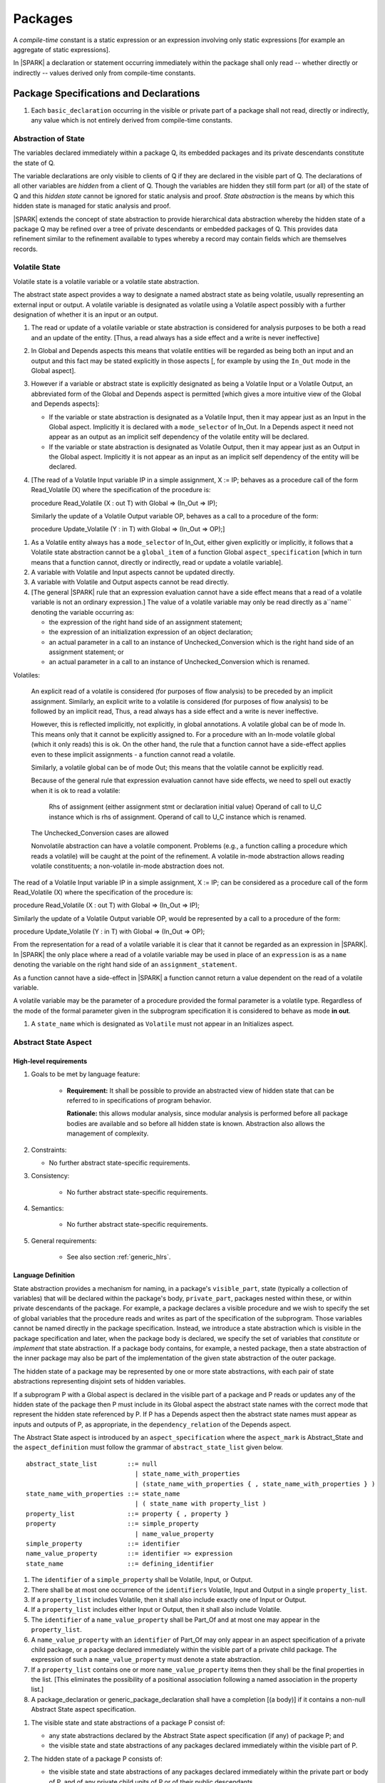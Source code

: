 ﻿Packages
========

A *compile-time* constant is a static expression or an expression involving only
static expressions [for example an aggregate of static expressions].

In |SPARK| a declaration or statement occurring immediately within the package
shall only read -- whether directly or indirectly -- values derived only from 
compile-time constants.

Package Specifications and Declarations
---------------------------------------

.. centered:: **Verification Rules**

#. Each ``basic_declaration`` occurring in the visible or private part of a 
   package shall not read, directly or indirectly, any value which is not
   entirely derived from compile-time constants.

.. _abstract-state:

Abstraction of State
~~~~~~~~~~~~~~~~~~~~

The variables declared immediately within a package Q, its embedded
packages and its private descendants constitute the state of Q.

The variable declarations are only visible to clients of Q if they
are declared in the visible part of Q.  The
declarations of all other variables are *hidden* from a client of Q.
Though the variables are hidden they still form part (or all) of the
state of Q and this *hidden state* cannot be ignored for static analysis
and proof.  *State abstraction* is the means by which this hidden state
is managed for static analysis and proof.

|SPARK| extends the concept of state abstraction to provide
hierarchical data abstraction whereby the hidden state of a package Q
may be refined over a tree of private descendants or embedded packages
of Q.  This provides data refinement similar to the refinement
available to types whereby a record may contain fields which are
themselves records.

Volatile State
~~~~~~~~~~~~~~

Volatile state is a volatile variable or a volatile state abstraction.

The abstract state aspect provides a way to designate a named abstract state as
being volatile, usually representing an external input or output. A volatile
variable is designated as volatile using a Volatile aspect possibly with a
further designation of whether it is an input or an output.


.. centered:: **Static Semantics**

#. The read or update of a volatile variable or state abstraction is considered 
   for analysis purposes to be both a read and an update of the entity. 
   [Thus, a read always has a side effect and a write is never ineffective]
   
#. In Global and Depends aspects this means that volatile entities will be 
   regarded as being both an input and an output and this fact may be stated 
   explicitly in those aspects [, for example by using the ``In_Out`` mode in 
   the Global aspect]. 
   
#. However if a variable or abstract state is explicitly designated as being a
   Volatile Input or a Volatile Output, an abbreviated form of the Global and
   Depends aspect is permitted [which gives a more intuitive view of the Global
   and Depends aspects]:

   * If the variable or state abstraction is designated as a Volatile Input,
     then it may appear just as an Input in the Global aspect. Implicitly it is
     declared with a ``mode_selector`` of In_Out. In a Depends aspect it need
     not appear as an output as an implicit self dependency of the volatile
     entity will be declared.

   * If the variable or state abstraction is designated as Volatile Output, then
     it may appear just as an Output in the Global aspect. Implicitly it is
     not appear as an input as an implicit self dependency of the entity will be
     declared.
     
#. [The read of a Volatile Input variable IP in a simple assignment, X := IP;
   behaves as a procedure call of the form Read_Volatile (X) where the
   specification of the procedure is:

   procedure Read_Volatile (X : out T)
   with Global => (In_Out => IP);

   Similarly the update of a Volatile Output variable OP, behaves as a call to a 
   procedure of the form:

   procedure Update_Volatile (Y : in T)
   with Global => (In_Out => OP);]

  
.. centered:: **Legality Rules**

#. As a Volatile entity always has a ``mode_selector`` of In_Out, either given
   explicitly or implicitly, it follows that a Volatile state abstraction
   cannot be a ``global_item`` of a function Global ``aspect_specification``
   [which in turn means that a function cannot, directly or indirectly, 
   read or update a volatile variable].

#. A variable with Volatile and Input aspects cannot be updated directly.
     
#. A variable with Volatile and Output aspects cannot be read directly.

#. [The general |SPARK| rule that an expression evaluation cannot
   have a side effect means that a read of a volatile variable is not an
   ordinary expression.] The value of a volatile variable may only be read 
   directly as a``name`` denoting the variable occurring as:

   * the expression of the right hand side of an assignment statement;
   
   * the expression of an initialization expression of an object declaration;
   
   * an actual parameter in a call to an instance of Unchecked_Conversion
     which is the right hand side of an assignment statement; or
     
   * an actual parameter in a call to an instance of Unchecked_Conversion
     which is renamed.

   
Volatiles:

  An explicit read of a volatile is considered (for purposes of flow
  analysis) to be preceded by an implicit assignment.
  Similarly, an explicit write to a volatile is considered (for purposes
  of flow analysis) to be followed by an implicit read,
  Thus, a read always has a side effect and a write is never ineffective.

  However, this is reflected implicitly, not explicitly, in global
  annotations.  A volatile global can be of mode In. This means only that
  it cannot be explicitly assigned to. For a procedure with
  an In-mode volatile global (which it only reads) this is ok.
  On the other hand, the rule that a function cannot have a
  side-effect applies even to these implicit assignments - a
  function cannot read a volatile.

  Similarly, a volatile global can be of mode Out; this means that
  the volatile cannot be explicitly read.

  Because of the general rule that expression evaluation cannot
  have side effects, we need to spell out exactly when it is ok to read
  a volatile:

      Rhs of assignment (either assignment stmt or declaration initial value)
      Operand of call to U_C instance which is rhs of assignment.
      Operand of call to U_C instance which is renamed.

  The Unchecked_Conversion cases are allowed

  Nonvolatile abstraction can have a volatile component. Problems
  (e.g., a function calling a procedure which reads a volatile) will
  be caught at the point of the refinement. A volatile in-mode abstraction
  allows reading volatile constituents; a non-volatile in-mode abstraction
  does not.

The read of a Volatile Input variable IP in a simple assignment, X := IP;
can be considered as a procedure call of the form Read_Volatile (X) where the
specification of the procedure is:

procedure Read_Volatile (X : out T)
with Global => (In_Out => IP);

Similarly the update of a Volatile Output variable OP, would be represented by 
a call to a procedure of the form:

procedure Update_Volatile (Y : in T)
with Global => (In_Out => OP);

From the representation for a read of a volatile variable it is clear that it
cannot be regarded as an expression in |SPARK|.  In |SPARK| the only place where
a read of a volatile variable may be used in place of an ``expression`` is as a
``name`` denoting the variable on the right hand side of an 
``assignment_statement``.

As a function cannot have a side-effect in |SPARK| a function cannot return
a value dependent on the read of a volatile variable.

A volatile variable may be the parameter of a procedure provided
the formal parameter is a volatile type.  Regardless of the mode of the formal 
parameter given in the subprogram specification it is considered to behave as
mode **in out**.


#. A ``state_name`` which is designated as ``Volatile`` must not
   appear in an Initializes aspect.



.. _abstract-state-aspect:

Abstract State Aspect
~~~~~~~~~~~~~~~~~~~~~

High-level requirements
^^^^^^^^^^^^^^^^^^^^^^^

#. Goals to be met by language feature:

    * **Requirement:** It shall be possible to provide an abstracted view of hidden state that can be referred to
      in specifications of program behavior.

      **Rationale:** this allows modular analysis, since modular analysis is performed
      before all package bodies are available and so before all hidden state is known.
      Abstraction also allows the management of complexity.

#. Constraints:

   * No further abstract state-specific requirements.

#. Consistency:

    * No further abstract state-specific requirements.

#. Semantics:

    * No further abstract state-specific requirements.

#. General requirements:

    * See also section :ref:`generic_hlrs`.

Language Definition
^^^^^^^^^^^^^^^^^^^

State abstraction provides a mechanism for naming, in a package's
``visible_part``, state (typically a collection of variables) that will be
declared within the package's body, ``private_part``, packages nested within
these, or within private descendants of the package. For example, a package
declares a visible procedure and we wish to specify the set of global variables
that the procedure reads and writes as part of the specification of the
subprogram. Those variables cannot be named directly in the package
specification. Instead, we introduce a state abstraction which is visible in the
package specification and later, when the package body is declared, we specify
the set of variables that *constitute* or *implement* that state abstraction. If
a package body contains, for example, a nested package, then a state abstraction
of the inner package may also be part of the implementation of the given state
abstraction of the outer package.

The hidden state of a package may be represented by one or more state
abstractions, with each pair of state abstractions representing disjoint sets of
hidden variables.

If a subprogram P with a Global aspect is declared in the
visible part of a package and P reads or updates any of the hidden
state of the package then P must include in its Global aspect the
abstract state names with the correct mode that represent the hidden
state referenced by P.  If P has a Depends aspect then the abstract
state names must appear as inputs and outputs of P, as appropriate, in
the ``dependency_relation`` of the Depends aspect.

The Abstract State aspect is introduced by an ``aspect_specification``
where the ``aspect_mark`` is Abstract_State and the ``aspect_definition`` 
must follow the grammar of ``abstract_state_list`` given below.

.. centered:: **Syntax**

::

  abstract_state_list        ::= null
                               | state_name_with_properties
                               | (state_name_with_properties { , state_name_with_properties } )
  state_name_with_properties ::= state_name
                               | ( state_name with property_list )
  property_list              ::= property { , property }
  property                   ::= simple_property
                               | name_value_property
  simple_property            ::= identifier
  name_value_property        ::= identifier => expression
  state_name                 ::= defining_identifier

.. ifconfig:: Display_Trace_Units

   :Trace Unit: 7.1.2 Syntax

.. centered:: **Legality Rules**

#. The ``identifier`` of a ``simple_property`` shall be Volatile,
   Input, or Output.

   .. ifconfig:: Display_Trace_Units

      :Trace Unit: 7.1.2 LR identifier of simple_property shall be Volatile, Input or Output

#. There shall be at most one occurrence of the ``identifiers``
   Volatile, Input and Output in a single ``property_list``.

   .. ifconfig:: Display_Trace_Units

      :Trace Unit: 7.1.2 LR At most one occurrence of Volatile, Input and Output in single property_list

#. If a ``property_list`` includes Volatile, then it shall also
   include exactly one of Input or Output.

   .. ifconfig:: Display_Trace_Units

      :Trace Unit: 7.1.2 LR If property_list includes Volatile, then it shall also include exactly one of Input or Output

#. If a ``property_list`` includes either Input or Output,
   then it shall also include Volatile.

   .. ifconfig:: Display_Trace_Units

      :Trace Unit: 7.1.2 LR If property_list includes Input or Output, it shall also include Volatile

#. The ``identifier`` of a ``name_value_property`` shall be
   Part_Of and at most one may appear in the ``property_list``.

   .. ifconfig:: Display_Trace_Units

      :Trace Unit: 7.1.2 LR name_value_property identifier must be Part_Of
      
#. A ``name_value_property`` with an ``identifier`` of Part_Of may
   only appear in an aspect specification of a private child package,
   or a package declared immediately within the visible part of a private child 
   package. The expression of such a ``name_value_property`` must denote a state 
   abstraction.

#. If a ``property_list`` contains one or more ``name_value_property`` items 
   then they shall be the final properties in the list. 
   [This eliminates the possibility of a positional
   association following a named association in the property list.]

   .. ifconfig:: Display_Trace_Units

      :Trace Unit: 7.1.2 LR any name_value_properties must be the final properties in the list

#. A package_declaration or generic_package_declaration shall have a completion
   [(a body)] if it contains a non-null Abstract State aspect specification.

.. centered:: **Static Semantics**

#. The visible state and state abstractions of a package P consist of:

   * any state abstractions declared by the Abstract State aspect
     specification (if any) of package P; and
   * the visible state and state abstractions of any packages declared
     immediately within the visible part of P.

#. The hidden state of a package P consists of:

   * the visible state and state abstractions of any packages declared
     immediately within the private part or body of P, and of any
     private child units of P or of their public descendants.

#. Each ``state_name`` occurring in an Abstract_State aspect
   specification for a given package P introduces an implicit
   declaration of a *state abstraction* entity. This implicit
   declaration occurs at the beginning of the visible part of P. This
   implicit declaration shall have a completion and is overloadable.

   .. note::
      (SB) Making these implicit declarations overloadable allows declaring
      a subprogram with the same fully qualified name as a state abstraction;
      to make this scenario work, rules of the form "... shall denote a state
      abstraction" need to be name resolution rules, not just legality rules.

#. [A state abstraction shall only be named in contexts where this is
   explicitly permitted (e.g., as part of a Globals aspect
   specification), but this is not a name resolution rule.  Thus, the
   declaration of a state abstraction has the same visibility as any
   other declaration.
   A state abstraction is not an object; it does not have a type.  The
   completion of a state abstraction declared in a package
   aspect_specification can only be provided as part of a
   Refined_State aspect specification within the body of the package.]
   
#. A **null** ``abstract_state_list`` specifies that a package contains no 
   hidden state.
   [The specification is checked when the package is analyzed.]

#. A *volatile* state abstraction is one declared with a ``property_list``
   that includes the Volatile ``property``, and either Input or Output.
   
#. A state abstraction which is declared with a ``property_list`` that includes
   a Part_Of ``name_value_property``  indicates that it is a 
   constituent (see :ref:`state_refinement`) of the state abstraction denoted 
   by the expression of the ``name_value_property`` and only that state 
   abstraction.
   
#. A state abstraction declared in the ``aspect_specification`` of a private 
   child package, Q, or a package declared immediately within the visible part
   of Q, without a Part_Of ``property`` is considered to be a 
   constituent of one of Q's parent's state abstractions and no other state 
   abstraction.

.. centered:: **Verification Rules**

#. A state abstraction which is declared with a ``property_list`` that includes
   a Part_Of ``name_value_property`` shall be a constituent of the 
   state abstraction denoted by the expression of the ``name_value_property``.
   
#. A state abstraction declared in the ``aspect_specification`` of a private 
   child package, Q, or a package immediatly within the visible part of Q,
   without a Part_Of ``property`` shall be a constituent of one of Q's 
   parent's state abstractions.
   
.. centered:: **Dynamic Semantics**

There are no Dynamic Semantics associated with the Abstract State
aspect.

.. centered:: **Examples**

.. code-block:: ada

   package Q
   with
      Abstract_State => State           -- Declaration of abstract state named State
   is                                   -- representing internal state of Q.
     function Is_Ready return Boolean   -- Function checking some property of the State.
        with Global => State;           -- State may be used in a global aspect.

        procedure Init                    -- Procedure to initialize the internal state of Q.
        with Global => (Output => State), -- State may be used in a global aspect.
	     Post   => Is_Ready;

        procedure Op_1 (V : Integer)    -- Another procedure providing some operation on State
           with Global => (In_Out => State),
  	        Pre    => Is_Ready,
	        Post   => Is_Ready;
   end Q;

   package X
   with  
      Abstract_State => (A, B, (C with Volatile, Input))
   is                     -- Three abstract state names are declared A, B & C.
                          -- A and B are non-volatile abstract states
      ...                 -- C is designated as a volatile input.
   end X;

   package Sensor -- simple volatile, input device driver
   with 
      Abstract_State => (Port with Volatile, Input);
   is
      ...
   end Sensor;
   
   private package Sensor.Raw
   with
      Abstract_State => (Port_22 with Volatile, Input, 
                         Part_Of => Sensor.Port)
   is
      
      ...
   end Sensor.Raw;


Input, Output, Part_Of Aspects
^^^^^^^^^^^^^^^^^^^^^^^^^^^^^^^^^^^^^^^^

Variable declarations may have the Input, Output and Part_Of aspects
specified directly as part of declaration.


.. centered:: **Legality Rules**

#. Input and Output are Boolean aspects.

#. If a variable has the Volatile aspect, then it must also have
   exactly one of the Input or Output aspects.

#. The Part_Of aspect requires an ``aspect_definition`` which denotes
   a state abstraction.

#. A Part_Of aspect may only appear in the ``aspect_specification`` of a
   variable declared in the visible part of a private descendant package or
   the visible part of a package declared therein.
     

.. centered:: **Static Semantics**

# A Part_Of aspect in the ``aspect_specification`` of a variable 
  declaration indicates that the variable is a constituent of the state
  abstraction denoted by its ``aspect_definition``.

#. A variable that is declared in the visible part of a private descendant 
   package or within the visible part of a package declared therein which does 
   not have a Part_Of aspect shall be a constituent of its parent's one and only
   state abstraction.



.. todo:: Consider more than just simple Volatile Inputs and Outputs;
          Latched outputs, In_Out volatiles, etc.
          To be completed in the Milestone 4 version of this document.
.. centered:: **Examples**

.. code-block:: ada

   with System.Storage_Units;
   private package Input_Port.Raw
   is

      Sensor : Integer
         with Volatile,
              Input,
              Address => System.Storage_Units.To_Address (16#ACECAFE#),
              Part_Of => Input_Port.Pressure_Input;

   end Input_Port.Raw_Input_Port;

   

Initializes Aspect
~~~~~~~~~~~~~~~~~~

High-level requirements
^^^^^^^^^^^^^^^^^^^^^^^

#. Goals to be met by language feature:

    * **Requirement:** Flow analysis requires the knowledge of whether each
      variable has been initialized.  It should be possible to determine this
      from the specification of a unit.

      **Rationale:** Variables and state abstractions may be initialized within
      a package body as well as a package specification.  It follows not all
      initializations are visible from the specification.  An Initializes aspect
      is applied to a package specification to indicate which variables and
      state abstractions are initialized by the package.  This facilitates
      modular analysis.
      
#. Constraints:

   * No further Initializes-specific requirements.

#. Consistency:

    * No further Initializes-specific requirements.

#. Semantics:

    * **Requirement:** The set of data items listed in an Initializes aspect shall be fully initialized
      during elaboration of this package.

      **Rationale:** To ensure that listed data items are always initialized before use.

#. General requirements:

    * See also section :ref:`generic_hlrs`.


Language Definition
^^^^^^^^^^^^^^^^^^^

The Initializes aspect is introduced by an ``aspect_specification`` where the 
``aspect_mark`` is Initializes and the ``aspect_definition`` must follow the 
grammar of ``initialization_spec`` given below.

.. centered:: **Syntax**

::

  initialization_spec ::= initialization_list
                        | null

  initialization_list ::= initialization_item
                        | (initialization_item {, initialization_item})

  initialization_item ::= name [ => input_list]


.. centered:: **Legality Rules**

#. An Initializes aspect may only appear in the ``aspect_specification`` of a 
   ``package_specification``.
   
#. The Initializes aspect must follow the Abstract State aspect if one is 
   present.
   
#. The Initializes aspect of a package has visibility of the declarations
   occuring immediately within the visible part of the package.

#. The ``name`` of each ``initialization_item`` denotes a state abstraction 
   declared in the same ``aspect_specification`` of a package or an entire 
   variable declared in the visible part of the package.


#. The entity denoted by the ``name`` of an ``initialization_item`` shall be 
   distinct from every other entity denoted in the ``initialization_list``.

#. Each ``name`` in the ``input_list`` denotes an entire variable or a state 
   abstraction but shall not denote an entity declared in the package with the
   ``aspect_specification`` containing the Initializes aspect.
   
# Each entity in a single ``input_list`` shall be distinct.

   .. centered:: **Static Semantics**
   
#. The Initializes aspect of a package specification asserts which 
   state abstractions and visible variables of the package are initialized
   by the elaboration of the package, both its specification and body, and
   its private descendants.  
   
#. If a state abstraction or variable declared in the visible part of a package 
   is not denoted by a ``name`` of an ``initialization_item``, then it should 
   not be initialized during the elaboration of the package.
   
#. A package with a **null** ``initialization_list`` does not initialize any
   of its state abstractions or variables.
   
#. If an ``initialization_item`` has an ``input_list`` then the ``names`` in the
   list denote entities which are used in determining the initial value of the
   entity denoted by the ``name`` of the ``initialization_item``

.. centered:: **Dynamic Semantics**

There are no dynamic semantics associated with the Initializes Aspect.

.. centered:: **Verification Rules**

#. For a Initialization aspect of a package every entity denoted by a ``name`` 
   of an ``initialization_item`` shall be initialized explicitly, or implicitly 
   during the elaboration of the package and its private descendants.
   
#. The state abstractions and variables declared in the visible part of a 
   package and not denoted by a ``name`` of an ``initialization_item`` shall not
   be explicitly initialized during the elaboration of the package and its 
   private descendants.
   
#. If an ``initialization_item`` has a ``input_list`` then the entities denoted
   in the input list shall be used in determining initailized value of the
   entity denoted by the ``name`` of the ``initialization_item``

.. centered:: **Examples**

.. code-block:: ada

    package Q
    with
       Abstract_State => State,  -- Declaration of abstract state name State
       Initializes    => State   -- Indicates that State will be initialized
    is                           -- during the elaboration of Q
				 -- or its private descendants.
      ...
    end Q;

    package X
    with
       Abstract_State =>  A,    -- Declares an abstract state name A.
       Initializes    => (A, B) -- A and visible variable B are initialized
                                -- during the elaboration of X or its private descendants.
    is
      ...
      B : Integer;
     --
    end X;

    package Y
    with
       Abstract_State => (A, B, (C with Volatile, Input)),
       Initializes    => A
    is                          -- Three abstract state names are declared A, B & C.
                                -- A is initialized during the elaboration of Y or
				-- its private descendants.
       ...                      -- C is designated as a volatile input and cannot appear
				-- in an initializes aspect clause
                                -- B is not initialized during the elaboration of Y
                                -- or its private descendants.
    end Y;

    package Z
    with
       Abstract_State => A,
       Initializes    => null
    is                          -- Package Z has an abstract state name A declared but the
                                -- elaboration of Z and its private descendants do not
                                -- perform any initialization during elaboration.
      ...

    end Z;


Initial Condition Aspect
~~~~~~~~~~~~~~~~~~~~~~~~

High-level requirements
^^^^^^^^^^^^^^^^^^^^^^^

#. Goals to be met by language feature:

    * **Requirement:** It shall be possible to formally specify the result of performing package elaboration.

      **Rationale:** This specification behaves as a postcondition for the result of package elaboration
      and so establishes the "pre-condition" that holds at the point of beginning execution of the program proper.
      Giving an explicit postcondition supports modular analysis.

#. Constraints:

   * No further Initial Condition-specific requirements.

#. Consistency:

    * No further Initial Condition-specific requirements.

#. Semantics:

    * **Requirement:** The predicate given by the Initial Condition aspect should evaluate to
      True at the point at which elaboration of the package, its embedded packages and its private descendants has completed.

      **Rationale:** By definition.

#. General requirements:

    * See also section :ref:`generic_hlrs`.


Language Definition
^^^^^^^^^^^^^^^^^^^

The Initial Condition aspect is introduced by an ``aspect_specification`` where
the ``aspect_mark`` is "Initial_Condition" and the ``aspect_definition`` must be
an ``expression``.

.. todo:: Complete language definition for Initial Condition aspect.
          To be completed in the Milestone 3 version of this document.

.. centered:: **Legality Rules**

#. An Initial Condition Aspect may only be placed in an
   ``aspect_specification`` of a ``package_specification``.

   .. ifconfig:: Display_Trace_Units

      :Trace Unit: TBD

#. The Initial Condition Aspect must follow the
   Abstract State Aspect, Depends aspect and
   Initializes aspect if they are present.

   .. ifconfig:: Display_Trace_Units

      :Trace Unit: TBD

.. centered:: **Static Semantics**

#. The predicate of an Initial Condition Aspect of a package
   defines the initial state of the package after its elaboration and
   the elaboration of its private descendants.

.. centered:: **Verification Rules**

.. centered:: *Checked by Flow Analysis*

#. Each *variable* appearing in an Initial Condition Aspect of a
   package Q which is declared in the visible part of Q must be
   initialized during the elaboration of Q and its private descendants.
#. A ``state_name`` cannot appear directly in
   an Initial Condition Aspect but it may be indirectly referenced
   through a function call.
#. Each ``state_name`` referenced in Initial Condition Aspect must
   be initialized during package elaboration.

.. centered:: *Checked by Proof*

#. Verification conditions are generated which have to be proven to
   demonstrate that the implementation of a package Q and its private
   descendants satisfy the predicate given in the
   Initial Condition Aspect of Q.

.. centered:: **Dynamic Semantics**

#. An Initial Condition Aspect is like a postcondition.  It
   should be evaluated following the elaboration of Q and its private
   descendants.  If it does not evaluate to True, then an exception
   should be raised.

.. centered:: **Examples**

.. code-block:: ada

    package Q
    with
       Abstract_State    => State,    -- Declaration of abstract state name State
       Initializes       => State,    -- State will be initialized during elaboration
       Initial_Condition => Is_Ready  -- Predicate stating the logical state after
				      -- initialization.
    is

      function Is_Ready return Boolean
      with
	 Global => State;

    end Q;

    package X
    with
       Abstract_State    =>  A,    -- Declares an abstract state name A
       Initializes       => (A, B) -- A and visible variable B are initialized
	                           -- during package initialization.
       Initial_Condition => A_Is_Ready and B = 0
				   -- The logical conditions after package elaboration.
    is
      ...
      B : Integer;

      function A_Is_Ready return Boolean
      with
	 Global => A;

     --
    end X;


Package Bodies
--------------

.. centered:: **Verification Rules**

#. Each declaration of the ``declarative_part`` of a ``package_body`` shall not
   read, directly or indirectly, any value which is not
   entirely derived from compile-time constants.

#. Each statement of a ``handled_sequence_of_statements`` of a ``package_body`` 
   shall not read, directly or indirectly, a value which is not entirely derived 
   entirely from compile-time constants.
   
.. _state_refinement:

State Refinement
~~~~~~~~~~~~~~~~

A ``state_name`` declared by an Abstract State aspect in the specification of a
package is an abstraction representing its hidden state. The declaration must be
completed in the package body by a Refined State aspect. The Refined State
aspect is used to show for each ``state_name`` which variables and subordinate
abstract states are represented by the ``state_name`` and are known as its 
*constituents*.

In the body of a package the constituents of the refined
``state_name``, the refined view, have to be used rather than the
abstract view of the ``state_name``.  Refined global, depends, pre
and post aspects are provided to express the refined view.

In the refined view the constituents of each ``state_name`` has to be
initialized consistently with their appearance or omission from the
Package Depends or Initializes aspect of the package.

.. _refinement-rationale:

Common Rationale for Refined Aspects
~~~~~~~~~~~~~~~~~~~~~~~~~~~~~~~~~~~~

Where it is possible to specify subprogram behavior using a language feature that
refers to abstract state, it should be possible to define a corresponding *refined*
version of the language feature that refers to the decomposition of that abstract state.

The rationale for this is as follows:

#. The semantics of properties defined in terms of abstract state
   can only be precisely defined in terms of the corresponding concrete state,
   though nested abstraction is also necessary to manage hierarchies of data.

#. There may be multiple possible refinements for a given abstract specification
   and so the user should be able to specify what they actually want.

#. This is necessary to support development via stepwise refinement.


Refined State Aspect
~~~~~~~~~~~~~~~~~~~~

High-level requirements
^^^^^^^^^^^^^^^^^^^^^^^

#. Goals to be met by language feature:

   * **Requirement:** For each state abstraction, it shall be possible to define the set of hidden
     state items that implement or *refine* that abstract state (where the
     hidden state items can either be concrete state or further state abstractions).
     
     **Rationale**: see section :ref:`refinement-rationale`.

#. Constraints:

   * **Requirement:** Each item of hidden state must map to exactly one state abstraction.

     **Rationale:** all hidden state must be covered since otherwise specifications referring to abstract state may
     be incomplete; each item of that hidden state must map to exactly one abstraction to give a clean and easily understandable
     abstraction, and for the purposes of simplicity of analysis.

   * **Requirement:** Each item of abstract state covered by the package shall be mapped to at least one
     item of hidden state (either concrete state or a further state abstraction).

     **Rationale:** the semantics of properties defined in terms of abstract state
     can only be precisely defined in terms of the corresponding concrete state.

   * **Requirement:** Each item of hidden state should appear in at least one global data list
     within the package body.

     **Rationale:** If this is not the case, then there is at least one hidden state item that is not
     used by any subprogram.

#. Consistency:

   * No further Refined state-specific requirements needed.

#. Semantics:

   * No further Refined state-specific requirements needed.

#. General requirements:

    * See also section :ref:`generic_hlrs`.


Language Definition
^^^^^^^^^^^^^^^^^^^

The Refined State aspect is introduced by an ``aspect_specification`` where
the ``aspect_mark`` is "Refined_State" and the ``aspect_definition`` must follow
the grammar of ``state_and_category_list`` given below.

.. centered:: **Syntax**

::

  state_and_constituent_list     ::= (state_and_constituents {, state_and_constituents})
  state_and_constituents         ::= state_name => constituent_with_property_list
  constituent_with_property_list ::= constituent_with_property
                                   | (constituent_with_property {, constituent_with_property})
  constituent_with_property      ::= constituent
                                   | (constituent_list with property_list)
  constituent_list               ::= constituent
                                   | (constituent {, constituent})

where

  ``constituent ::=`` *object_*\ ``name | state_name``


.. centered:: **Legality Rules**

#. A Refined_State Aspect may only appear in the ``aspect_specification`` of a
   ``package_body``. [The use of ``package_body`` rather than package body 
   allows this aspect to be specified for generic package bodies.]

   .. ifconfig:: Display_Trace_Units

      :Trace Unit: TBD

#. If a ``package_specification``  has an Abstract_State aspect its body
   must have a Refined_State aspect.

.. Note: We may want to be able to override this error.

.. ifconfig:: Display_Trace_Units

      :Trace Unit: TBD

#. If a ``package_specification``  does not have an Abstract_State aspect,
   then the corresponding ``package_body`` shall not have a Refined_State 
   aspect.
  
.. Note: We may want to be able to override this error.

   .. ifconfig:: Display_Trace_Units

      :Trace Unit: TBD

#. A Refined_State Aspect of a ``package_body`` has visibility extended to  the 
   ``declarative_part`` of the body.

   .. ifconfig:: Display_Trace_Units

      :Trace Unit: TBD

#. A ``constituent`` denotes an entity of the hidden state of a package.

#. Every entity of the hidden state of a package must be denoted as a
   ``constituent`` in its Refined_State aspect.

.. Note: We may want to be able to override this error.

#. Every entity of the hidden state of a package must be denoted as a
   ``constituent`` exactly one *abstract_*\ ``state_name`` in its Refined_State
   aspect.
   
.. ifconfig:: Display_Trace_Units

      :Trace Unit: TBD


#. A ``property_list`` shall not contain a ``name_value`` property.

#. The ``identifier`` of a ``simple_property`` shall be "Volatile",
   "Input", or "Output".

   .. ifconfig:: Display_Trace_Units

      :Trace Unit: TBD

#. If a ``property_list`` includes the ``simple_property`` "Volatile",
   then the same ``property_list`` shall also include exactly one of
   ``Input`` or ``Output``.

   .. ifconfig:: Display_Trace_Units

      :Trace Unit: TBD


#. The same identifier shall not appear more than once in a property
   list.

   .. ifconfig:: Display_Trace_Units

      :Trace Unit: TBD
      

.. centered:: **Static Semantics**

#. A Refined_State aspect of a ``package_body`` defines the objects and each 
   subordinate ``state_name`` which are the ``constituents`` of each of the 
   *abstract_*\ ``state_names`` declared in the that comprise the hidden state 
   of a package represented by the ``state_name`` declared in the
   Abstract State Aspect.

#. Each ``constituent`` of the hidden state of must appear exactly
   once in a ``constituent_list`` of exactly one
   ``state_and_category``; that is each ``constituent`` must
   be a constituent of one and only one ``state_name``.
#. A *variable* which is a ``constituent`` is an *entire variable*; it
   is not a component of a containing object.
#. If an ``abstract_state_name`` and its ``constituent`` have the same
   name this represents the simple mapping of an abstract
   ``state_name`` on to a concrete *variable* of the same name.
#. A ``constituent`` with a ``property_list`` assumes the properties
   given in the list:

   * The property Volatile indicates that the ``constituent`` is
     Volatile and this ``simple_property`` must be supplemented by one
     of the ``simple_properties`` Input or Output indicating whether
     the ``constituent`` is a Volatile Input or a Volatile Output.

#. A ``state_name`` declared in the Abstract State Aspect which
   has not designated as Volatile may be refined on to one or more
   Volatile Input or Output ``constituents`` as well as non-volatile
   ``constituents``.
#. If a ``state_name`` declared in the Abstract State Aspect has been
   designated as Volatile with a ``property`` of Input (Output) then
   at least one ``constituent`` of the ``state_name`` must also be
   designated as Volatile with a ``property`` of Input (Output) in
   the Refined State Aspect.
#. A **null** ``abstract_state_name`` represents a hidden state
   component of a package which has no logical effect on the view of
   the package visible to a user.  An example would be a cache used to
   speed up an operation but does not have an effect on the result of
   the operation.
#. A non-volatile ``constituent`` of a **null** ``abstract_state_name``
   must be initialized by package elaboration.

.. centered:: **Verification Rules**

.. centered:: *Checked by Flow Analysis*

#. If a package has no Abstract State Aspect or no Pure aspect or
   pragma it may have internal state.  First an implicit
   Refined State Aspect is synthesized using the predefined
   categories of state, Non_Volatile_Initialized,
   Non_Volatile_Uninitialized, Volatile_Input and Volatile_Output.  An
   implicit Abstract State Aspect is synthesized from the
   synthesized Refined State Aspect.

.. centered:: **Dynamic Semantics**

There are no dynamic semantics associated with state abstraction and refinement.

.. centered:: **Examples**

.. code-block:: ada

   -- Here, we present a package Q that declares three abstract states:
   package Q
      with Abstract_State => (A, B, (C with Volatile, Input)),
           Initializes    => (A, B)
   is
      ...
   end Q;

   -- The package body refines
   --   A onto three concrete variables declared in the package body
   --   B onto the abstract state of a nested package
   --   C onto a raw port in the package body
   package body Q
      with Refined_State => (A => (F, G, H),
                             B => R.State,
                             C => (Port with Volatile, Input))
   is
      F, G, H : Integer := 0; -- all initialized as required

      Port : Integer
         with Volatile, Input;

      package R
         with Abstract_State => State,
              Initializes    => State -- initialized as required
      is
         ...
      end R;

      ...

   end Q;


Abstract State and Package Hierarchy
~~~~~~~~~~~~~~~~~~~~~~~~~~~~~~~~~~~~

.. todo:: We need to consider the interactions between package hierarchy and abstract state.
          Do we need to have rules restricting access between parent and child packages?
          Can we ensure abstract state encapsulation?
          To be completed in the Milestone 3 version of this document.


Initialization Refinement
~~~~~~~~~~~~~~~~~~~~~~~~~

.. todo:: Complete Verification Rules for Initializes aspect in the presence
          of state abstraction. The text given below is unlikely to be consistent
          with current usage of terminology in this document. We will also likely
          need to remove references to volatile state.
          To be completed in the Milestone 3 version of this document.

If a package has an
Initializes Aspect which contains an ``export`` which is a
``state_name`` then each ``constituent`` of the ``state_name`` must be
initialized during package elaboration or be designated as Volatile,
in which case they are implicitly initialized.  A ``constituent`` of a
non-volatile ``state_name`` of a package which does not appear in the
Initializes Aspect of the package must not be initialized during
package elaboration.  A ``constituent`` of a Volatile ``state_name``
which is non-volatile must be initialized during package elaboration.

.. centered:: **Verification Rules**

.. centered:: *Checked by Flow Analysis*

#. For each ``export`` that appears in an
   Initializes aspect of a package declaration the following must
   be satisfied:

   * Each ``export`` that is a *variable* must be initialized at its
     point of declaration, initialized by the sequence of statements
     of the package, or by an embedded package or a private child
     package which names the ``export`` in its Depends aspect
     or Initializes aspect;
   * For an ``export`` which is a ``state_name``, each ``constituent``
     of the ``export`` that is a *variable* must be initialized at
     its point of declaration, initialized by the sequence of
     statements of the package, or by an embedded package or a private
     child package which names the ``export`` in its
     Depends aspect or Initializes aspect;
   * For an ``export`` which is a ``state_name`` each ``constituent``
     of the ``export`` that is a ``state_name`` must appear in the
     Depends aspect or Initializes aspect of an embedded
     package or private child package.

#. A non-volatile ``constituent`` of a Volatile ``state_name`` must be
   initialized during package elaboration.
#. Each ``constituent`` of a **null** ``abstract_state_name`` must be
   initialized implicitly or during package elaboration.

.. _refined-global-aspect:

Refined Global Aspect
~~~~~~~~~~~~~~~~~~~~~

.. todo:: The subject of refined Global, Depends, Pre and Post aspects is still
          under discussion (and their need questioned) and so the subsections covering
          these aspects is subject to change.  To be resolved and completed by
          Milestone 3 version of this document.
  
High-level requirements
^^^^^^^^^^^^^^^^^^^^^^^

#. Goals to be met by language feature:

   * **Requirement:** Where a global data list referring to abstract state has been specified for a subprogram,
     it shall be possible to provide a refined global data list that takes account of the
     refinement of that abstract state.

     **Rationale:** see section :ref:`refinement-rationale`.

#. Constraints:

   * No further Refined Global-specific requirements needed.

#. Consistency:

   * Let *Abstract* be the abstraction function defined by state refinement (such that
     *Abstract* is the identity function when applied to visible state).
     Let *G* be the global data list and *RG* be the refined global data list. Then:

     * **Requirement:** If *X* appears in *RG* but not all constituents of *Abstract (X)* appear in *RG*
       then *Abstract (X)* must appear in *G* with at least input mode.

       **Rationale:** In this case, *Abstract (X)* is not fully initialized by the
       subprogram and the relevant components must be intialized prior to calling
       the subprogram.

     * **Requirement:** If *Y* appears in *G*, then at least one *X* such that *Abstract (X) = Y*
       must appear in *RG*.

       **Rationale:** By definition of abstraction.
     
     * **Requirement:** Refinement of modes:

          * If the mode of *X* in *RG* indicates it is **not** used in a
            proof context, then that mode must be a mode of *Abstract (X)* in *G*.

          * If the mode of *X* in *RG* indicates it **is** used in a proof context and
            *Abstract(X)* does not have another mode according to the above rules, then the
            mode of *Abstract(X)* shall indicate it is only used in proof contexts.

       **Rationale:** In general, modes should be preserved by refinement. However,
       if one refinement constituent of a state abstraction has an input and/or output mode, then
       it is no longer of interest whether another constituent is only used in a
       proof context.

#. Semantics:

   * As per Global aspect.

#. General requirements:

    * See also section :ref:`generic_hlrs`.

.. todo:: The consistency rules will be updated as the
          model for volatile variables is defined.
          To be completed in the Milestone 3 version of this document.

.. todo:: If it ends up being possible to refine null abstract state, then refinements of such
          state could appear in refined globals statements, though they would need
          to have mode in out.
          To be completed in the Milestone 3 version of this document.

Language Definition
^^^^^^^^^^^^^^^^^^^

A subprogram declared in the visible part of a package may have a
Refined Global aspect applied to its body or body stub.
A Refined Global Aspect of a subprogram defines a *refinement*
of the Global Aspect of the subprogram; that is, the Refined Global aspect
repeats the Global aspect of he subprogram except that references to
state abstractions whose refinments are visible at the point of the
subprogram_body are replaced with references to [some or all of the]
constituents of those abstractions.

The Refined Global aspect is introduced by an ``aspect_specification`` where
the ``aspect_mark`` is "Refined_Global" and the ``aspect_definition``
must follow the grammar of ``global_specification`` in :ref:`global-aspects`.

.. centered:: **Legality Rules**

A Refined_Global Aspect may only appear on body_stub (if one is present)
or the body (if no stub is present) of a subprogram P which is declared
in the visible part of a package and whose Global aspect is specified
(either explicitly or implicitly).

A Refined_Global aspect specification shall "refine" the subprogram's
Global aspect as follows:

   - For each global_item in the Global aspect which denotes
     a state abstraction whose refinement is visible at the point
     of the Refined_Global aspect specification, the Refined_Global
     specification shall include one or more global_items which
     denote constituents (direct or indirect) of that state abstraction.

   - For each global_item in the Global aspect which does not
     denote such a state abstraction, the Refined_Global specification
     shall include exactly one global_item which denotes the same entity as
     the global_item in the Global aspect.

   - A global_item denoting a declaration which is referenced in a (visible)
     **null** state refinement may be referenced with mode **in out**.

     TBD: do we still need null state refinements if we have ghost variables?
     This rule was copied from existing text, but I (SB) don't
     have a clear picture of how null statement refinements work.

   - No other global_items shall be included in the Refined_Global
     aspect specification. Global_items in the a Refined_Global
     aspect specification shall denote distinct entities.

The mode of each global_item in a Refined_Global aspect shall match
that of the corresponding global_item in the Global aspect unless
the mode specified in the Global aspect is **in out** and the
corresponding global_item of Global aspect denotes a state abstraction
whose refinement is visible.

If the Global aspect specification references a state abstraction with
mode **out** whose refinement is visible, then every constituent of that
state abstraction shall be
referenced in the Refined_Global aspect specification. This rule is
applied recursively if one of those constituents is itself a state
abstraction whoe refinement is visible.

TBD: Interactions with volatiles.

.. centered:: **Verification Rules**

.. centered:: *Checked by Flow-Analysis*

#. If a subprogram has a Refined Global Aspect which satisfies the
   flow analysis checks, it is used in the analysis of the subprogram
   body rather than its Global Aspect.

* If the declaration of a subprogram P in the visible part of package
  Q has a Global Aspect which mentions a ``state_name`` of Q, but
  P does not have a Refined Global Aspect then an implicit
  Refined Global Aspect will be synthesized from the body of P.`

* if the declaration of a subprogram P declared in the visible part of
  a package Q does not have a Global Aspect, first an implicit
  Refined Global Aspect is synthesized from the body of P, then an
  implicit Global Aspect is synthesized from the synthesized
  Refined Global Aspect and the Refined State Aspect (which may also
  have been synthesized).

.. _refined-depends-aspect:

Refined Depends Aspect
~~~~~~~~~~~~~~~~~~~~~~

High-level requirements
^^^^^^^^^^^^^^^^^^^^^^^

#. Goals to be met by language feature:

   * **Requirement:** Where a dependency relation referring to abstract state has been given,
     it shall be possible to specify a refined dependency relation that takes account
     of the refinement of that abstract state.

     **Rationale:** see section :ref:`refinement-rationale`.

#. Constraints:

   * No further Refined depends-specific requirements needed.

#. Consistency: 

    * **Requirement:** The refined dependency relation defines an alternative view of the inputs and outputs
      of the subprogram and that view must be equivalent to the refined list of global
      data items and formal parameters and their modes (ignoring data items used only in proof contexts).

      **Rationale:** this provides a useful early consistency check.


    * Let *Abstract* be the abstraction function defined by state refinement (such that
      *Abstract* is the identity function when applied to visible state).
      Let *D* be a dependency relation and *RD* be the corresponding
      refined dependency relation. Then:

      * **Requirement:** If *(X,Y)* is in *RD* - i.e. *X* depends on *Y* -
        then *(Abstract(X), Abstract(Y))* is in *D*.

        **Rationale:** dependencies must be preserved after abstraction.

      * **Requirement:** If *(X,Y)* is in *RD* and there is *A* such that *Abstract(A)=Abstract(X)* but
        there is no *B* such that *(A,B)* is in *RD*, then *(Abstract(X),Abstract(X))* is in *D*.

        **Rationale:** In this case, *Abstract (X)* is not fully initialized by the
        subprogram and the relevant components must be initialized prior to calling
        the subprogram.

      * **Requirement:** If *(S,T)* is in *D* then there shall exist *(V,W)* in *RD* such that
        *Abstract(V)=S* and *Abstract(W)=T*.

        **Rationale:** By definition of abstraction.

#. Semantics:

   * As per Depends aspect.

#. General requirements:

    * See also section :ref:`generic_hlrs`.

.. todo:: The consistency rules will be updated as the
          model for volatile variables is defined.
          To be completed in the Milestone 3 version of this document.

.. todo:: If it is possible to refine null abstract state, then refinements of such
          state could appear in refined depends statements, but wouldn't map to
          anything in the depends relation itself and would need to have mode in/out
          in the refined depends.
          To be completed in the Milestone 3 version of this document.

Language Definition
^^^^^^^^^^^^^^^^^^^

A subprogram declared in the visible part of a package may have a
Refined Depends aspect applied to its body or body stub. The
Refined Depends aspect defines the ``dependency_relation`` of the
subprogram in terms of the ``constituents`` of a ``state_name`` of the
package rather than the ``state_name``.

The Refined Depends aspect is introduced by an ``aspect_specification`` where
the ``aspect_mark`` is "Refined_Depends" and the ``aspect_definition`` must follow
the grammar of ``dependency_relation``.

.. todo:: Complete language definition for Refined_Depends aspect.
          To be completed in the Milestone 3 version of this document.

.. centered:: **Legality Rules**

#. A Refined Depends aspect may only appear on the body or body
   stub of a subprogram P in a package whose ``visible_part`` contains
   the declaration of a subprogram P.

   .. ifconfig:: Display_Trace_Units

      :Trace Unit: TBD

#. A Refined Depends aspect on the body or body stub of a
   subprogram P may only mention a formal parameter of P,
   ``constituents`` of a ``state_name`` of the enclosing package given
   in the Depends aspect in the declaration of P, a *global*
   item that is not a ``state_name`` of the enclosing package or a
   ``constituent`` of a **null** ``abstract_state_name``.

   .. ifconfig:: Display_Trace_Units

      :Trace Unit: TBD

.. centered:: **Static Semantics**

#. A Refined Depends aspect of a subprogram defines a *refinement*
   of the Depends aspect of the subprogram.

.. centered:: **Verification Rules**

.. centered:: *Checked by Flow-Analysis*

#. If the subprogram declaration declared in the visible part of
   package Q has a Depends aspect D then the
   Refined Depends aspect defines a *refinement* D' of D
   then it shall satisfy the following rules:

   * For each ``export`` in D which is not a ``state_name`` of Q,

     * the same item must appear as an ``export`` in D';
     * its ``dependency_list`` will be unchanged except that an
       ``import`` which is a ``state_name`` of Q will be replaced in
       D' by at least one ``constituent`` of the ``state_name`` and a
       ``constituent`` of a **null** , ``abstract_state_name`` may be
       an additional ``import``.

   * for each ``export`` in D which is a ``state_name`` S declared in
     Q,

     * the item is replaced in D' by at least one ``export`` which is a
       ``constituent`` of S,
     * its ``dependency_list`` will be unchanged except that an
       ``import`` which is a ``state_name`` of Q will be replaced in
       D' by at least one ``constituent`` of the ``state_name`` and a
       ``constituent`` of a **null** , ``abstract_state_name`` may be
       an additional ``import``.
     * the union of every ``import`` from the ``dependency_list`` of
       each ``export`` which is a ``constituent`` of S in D', with
       every ``import`` which is a ``constituent`` of a ``state_name``
       of Q replaced by its ``state_name`` (a ``constituent`` of a
       **null** ``abstract_state_name`` is ignored) should give the
       same set as the set of obtained by the union of every
       ``import`` in the ``dependency_list`` of S in D.

   * function may have a Refined Depends aspect D' which
     mentions a ``constituent`` of a **null** ``abstract_name`` but
     the constituent must appear as both an ``import`` and an
     ``export`` in D'.
   * A ``constituent`` of a **null** ``abstract_state_name`` is
     ignored in showing conformance between the Depends aspect
     and the Refined Depends aspect according to the rules
     given for a Depends aspect.

#. If a subprogram has a Refined Depends aspect which satisfies
   the flow analysis rules, it is used in the analysis of the
   subprogram body rather than its Depends aspect.

* If the declaration of a subprogram P in the visible part of package
  Q has a Depends aspect which mentions a ``state_name`` of Q,
  but P does not have a Refined Depends aspect then an implicit
  Refined Depends aspect will be synthesized from the body of P.`

* if the declaration of a subprogram P declared in the visible part of
  a package Q does not have a Depends aspect, an implicit one is
  synthesized from the Refined Depends aspect and the
  Refined State aspect (both of which which may also have been
  synthesized).

.. centered:: **Dynamic Semantics**

Abstractions do not have dynamic semantics.


Refined Precondition Aspect
~~~~~~~~~~~~~~~~~~~~~~~~~~~

High-level requirements
^^^^^^^^^^^^^^^^^^^^^^^

#. Goals to be met by language feature:

   * **Requirement:** Where a precondition has been provided for a subprogram declaration, it shall be
     possible to state a refined precondition that refers to concrete rather than abstract state
     and/or concrete rather than abstract type detail.

     **Rationale:** See section :ref:`refinement-rationale`.

#. Constraints:

   * No further Refined precondition-specific requirements needed.

#. Consistency: 

   * **Requirement:** The refined precondition of the subprogram must be implied by the precondition.

     **Rationale:** standard definition of proof refinement.

#. Semantics:

   * As per the semantics of the Precondition aspect.

#. General requirements:

    * See also section :ref:`generic_hlrs`.

Language Definition
^^^^^^^^^^^^^^^^^^^

A subprogram declared in the visible part of a package may have a
Refined Precondition aspect applied to its body or body stub.  The
Refined Precondition may be used to restate a precondition given on
the declaration of a subprogram in terms of the full view of a private
type or the ``constituents`` of a refined ``state_name``.

The Refined Precondition aspect is introduced by an ``aspect_specification`` where
the ``aspect_mark`` is "Refined_Pre" and the ``aspect_definition`` must be
a Boolean ``expression``.

.. todo:: Complete language definition for Refined_Pre aspect.
          To be completed in the Milestone 3 version of this document.

.. centered:: **Legality Rules**

#. A Refined Precondition may only appear on the body or body stub
   of a subprogram P in a package whose ``visible_part`` contains the
   declaration of P.

   .. ifconfig:: Display_Trace_Units

      :Trace Unit: TBD

#. The same legality rules apply to a Refined Precondition as for
   a precondition.

   .. ifconfig:: Display_Trace_Units

      :Trace Unit: TBD

.. centered:: **Static Semantics**

#. A Refined Precondition of a subprogram defines a *refinement*
   of the precondition of the subprogram.
#. Logically, the precondition of a subprogram must imply its
   Refined Precondition which in turn means that this relation
   cannot be achieved with a default precondition (True) and therefore
   a subprogram with a Refined Precondition will require a
   precondition also in order to perform proofs.
#. The static semantics are otherwise as for a precondition.


.. centered:: **Verification Rules**

.. centered:: *Checked by Proof*

#. The precondition of a subprogram declaration shall imply the the
   Refined Precondition

.. centered:: **Dynamic Semantics**

#. When a subprogram with a Refined Precondition is called; first
   the precondition is evaluated as defined in the Ada RM.  If the
   precondition evaluates to True, then the Refined Precondition
   is evaluated.  If either precondition or Refined Precondition
   do not evaluate to True an exception is raised.

Refined Postcondition Aspect
~~~~~~~~~~~~~~~~~~~~~~~~~~~~

High-level requirements
^^^^^^^^^^^^^^^^^^^^^^^

#. Goals to be met by language feature:

   * **Requirement:** Where a post-condition has been provided for a subprogram declaration, it shall be
     possible to state a refined post-condition that refers to concrete rather than abstract state
     and/or concrete rather than abstract type detail.

     **Rationale:** See section :ref:`refinement-rationale`.   

#. Constraints:

   * No further Refined post-condition-specific requirements needed.

#. Consistency: 

   * **Requirement:** The post-condition of the subprogram must be implied by the refined post-condition.

     **Rationale:** standard definition of proof refinement.

#. Semantics:

   * As per the semantics of the Post-condition aspect.

#. General requirements:

    * See also section :ref:`generic_hlrs`.

Language Definition
^^^^^^^^^^^^^^^^^^^

A subprogram declared in the visible part of a package may have a
Refined Postcondition aspect applied to its body or body stub.  The
Refined Postcondition may be used to restate a postcondition given
on the declaration of a subprogram in terms the full view of a private
type or the ``constituents`` of a refined ``state_name``.

The Refined Precondition aspect is introduced by an ``aspect_specification`` where
the ``aspect_mark`` is "Refined_Post" and the ``aspect_definition`` must be
a Boolean ``expression``.

.. todo:: Complete language definition for Refined_Post aspect.
          To be completed in the Milestone 3 version of this document.

.. centered:: **Legality Rules**

#. A Refined Postcondition may only appear on the body or body stub
   of a subprogram P in a package whose ``visible_part`` contains the
   declaration of P.

   .. ifconfig:: Display_Trace_Units

      :Trace Unit: TBD

#. The same legality rules apply to a Refined Postcondition as for
   a postcondition.

   .. ifconfig:: Display_Trace_Units

      :Trace Unit: TBD

.. centered:: **Static Semantics**

#. A Refined Postcondition of a subprogram defines a *refinement*
   of the postcondition of the subprogram.
#. Logically, the Refined Postcondition of a subprogram must imply
   its postcondition.  This means that it is perfectly logical for the
   declaration not to have a postcondition (which in its absence
   defaults to True) but for the body or body stub to have a
   Refined Postcondition.
#. The static semantics are otherwise as for a postcondition.


.. centered:: **Verification Rules**

.. centered:: *Checked by Proof*

#. The precondition of a subprogram declaration with the
   Refined Precondition of its body or body stub and its
   Refined Postcondition together imply the postcondition of the
   declaration, that is:

   ::
     (Precondition and Refined Precondition and Refined Postcondition) -> Postcondition


.. centered:: **Dynamic Semantics**

#. When a subprogram with a Refined Postcondition is called; first
   the subprogram is evaluated.  If it terminates without exception
   the Refined Postcondition is evaluated.  If this evaluates to
   True then the postcondition is evaluated as described in the Ada
   RM.  If either the Refined Postcondition or the postcondition
   do not evaluate to True an exception is raised.

.. todo:: refined contract_cases.
          To be completed in the Milestone 3 version of this document.


Private Types and Private Extensions
------------------------------------

The partial view of a private type or private extension may be in
|SPARK| even if its full view is not in |SPARK|. The usual rule
applies here, so a private type without discriminants is in
|SPARK|, while a private type with discriminants is in |SPARK| only
if its discriminants are in |SPARK|.

Private Operations
~~~~~~~~~~~~~~~~~~

No extensions or restrictions.

Type Invariants
~~~~~~~~~~~~~~~

.. centered:: **Syntax**

There is no additional syntax associated with type invariants.

.. centered:: **Legality Rules**

There are no additional legality rules associated with type invariants.

.. centered:: **Static Semantics**

There are no additional static semantics associated with type invariants.

.. centered:: **Dynamic Semantics**

There are no additional dynamic semantics associated with type invariants.

.. centered:: **Verification Rules**

#. The Ada 2012 RM lists places at which an invariant check is performed. In
   |SPARK|, we add the following places in order to guarantee that an instance
   of a type always respects its invariant at the point at which it is passed
   as an input parameter:

   * Before a call on any subprogram or entry that:

     * is explicitly declared within the immediate scope of type T (or
       by an instance of a generic unit, and the generic is declared
       within the immediate scope of type T), and

     * is visible outside the immediate scope of type T or overrides
       an operation that is visible outside the immediate scope of T,
       and

     * has one or more in out or in parameters with a part of type T.

     the check is performed on each such part of type T.
     [Note that these checks are only performed statically, and this does not create an
     obligation to extend the run-time checks performed in relation to type invariants.]
     
.. todo:: The support for type invariants needs to be considered further and will
          be completed for Milestone 3 version of this document.

Deferred Constants
------------------

The view of an entity introduced by a
``deferred_constant_declaration`` is in |SPARK|, even if the *initialization_*\
``expression`` in the corresponding completion is not in |SPARK|.

Limited Types
-------------

No extensions or restrictions.

Assignment and Finalization
---------------------------

Controlled types are not permitted in |SPARK|.
